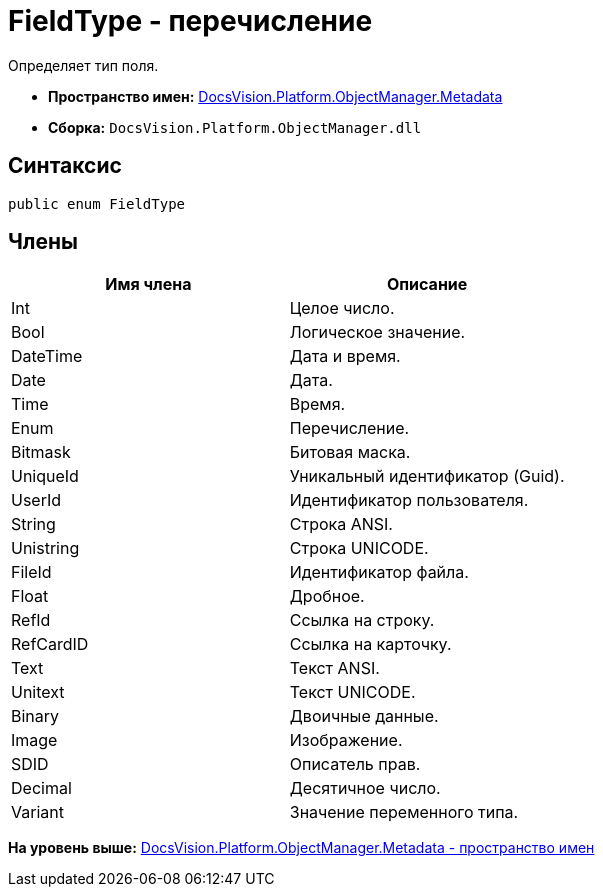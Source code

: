 = FieldType - перечисление

Определяет тип поля.

* [.keyword]*Пространство имен:* xref:Metadata_NS.adoc[DocsVision.Platform.ObjectManager.Metadata]
* [.keyword]*Сборка:* [.ph .filepath]`DocsVision.Platform.ObjectManager.dll`

== Синтаксис

[source,pre,codeblock,language-csharp]
----
public enum FieldType
----

== Члены

[cols=",",options="header",]
|===
|Имя члена |Описание
|Int |Целое число.
|Bool |Логическое значение.
|DateTime |Дата и время.
|Date |Дата.
|Time |Время.
|Enum |Перечисление.
|Bitmask |Битовая маска.
|UniqueId |Уникальный идентификатор (Guid).
|UserId |Идентификатор пользователя.
|String |Строка ANSI.
|Unistring |Строка UNICODE.
|FileId |Идентификатор файла.
|Float |Дробное.
|RefId |Ссылка на строку.
|RefCardID |Ссылка на карточку.
|Text |Текст ANSI.
|Unitext |Текст UNICODE.
|Binary |Двоичные данные.
|Image |Изображение.
|SDID |Описатель прав.
|Decimal |Десятичное число.
|Variant |Значение переменного типа.
|===

*На уровень выше:* xref:../../../../../api/DocsVision/Platform/ObjectManager/Metadata/Metadata_NS.adoc[DocsVision.Platform.ObjectManager.Metadata - пространство имен]
